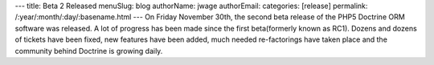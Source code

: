 ---
title: Beta 2 Released
menuSlug: blog
authorName: jwage 
authorEmail: 
categories: [release]
permalink: /:year/:month/:day/:basename.html
---
On Friday November 30th, the second beta release of the PHP5
Doctrine ORM software was released. A lot of progress has been made
since the first beta(formerly known as RC1). Dozens and dozens of
tickets have been fixed, new features have been added, much needed
re-factorings have taken place and the community behind Doctrine is
growing daily.
